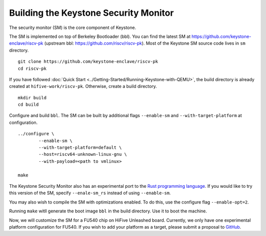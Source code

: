 Building the Keystone Security Monitor
===========================================

The security monitor (SM) is the core component of Keystone.

The SM is implemented on top of Berkeley Bootloader (bbl).
You can find the latest SM at `<https://github.com/keystone-enclave/riscv-pk>`_ (upstream bbl:
`<https://github.com/riscv/riscv-pk>`_).
Most of the Keystone SM source code lives in ``sm`` directory.

::

	git clone https://github.com/keystone-enclave/riscv-pk
	cd riscv-pk

If you have followed :doc:`Quick Start <../Getting-Started/Running-Keystone-with-QEMU>`, the build directory is
already created at ``hifive-work/riscv-pk``.
Otherwise, create a build directory.

::

	mkdir build
	cd build

Configure and build ``bbl``. The SM can be built by additional flags ``--enable-sm`` and
``--with-target-platform`` at configuration.

::

	../configure \
		--enable-sm \
		--with-target-platform=default \
		--host=riscv64-unknown-linux-gnu \
		--with-payload=<path to vmlinux> 

	make

The Keystone Security Monitor also has an experimental port to the `Rust programming language <https://rust-lang.org>`_. If you would like to try this version of the SM, specify ``--enale-sm_rs`` instead of using ``--enable-sm``.

You may also wish to compile the SM with optimizations enabled. To do this, use the configure flag ``--enable-opt=2``.

Running ``make`` witll generate the boot image ``bbl`` in the build directory. Use it to boot the machine.

Now, we will customize the SM for a FU540 chip on HiFive Unleashed board.
Currently, we only have one experimental platform configuration for FU540.
If you wish to add your platform as a target, please submit a proposal to `GitHub <https://github.com/keystone-enclave/riscv-pk/issues>`_.
